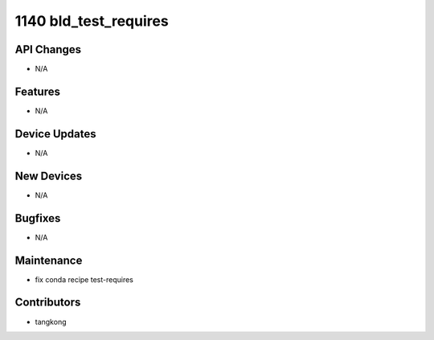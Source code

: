 1140 bld_test_requires
######################

API Changes
-----------
- N/A

Features
--------
- N/A

Device Updates
--------------
- N/A

New Devices
-----------
- N/A

Bugfixes
--------
- N/A

Maintenance
-----------
- fix conda recipe test-requires

Contributors
------------
- tangkong
